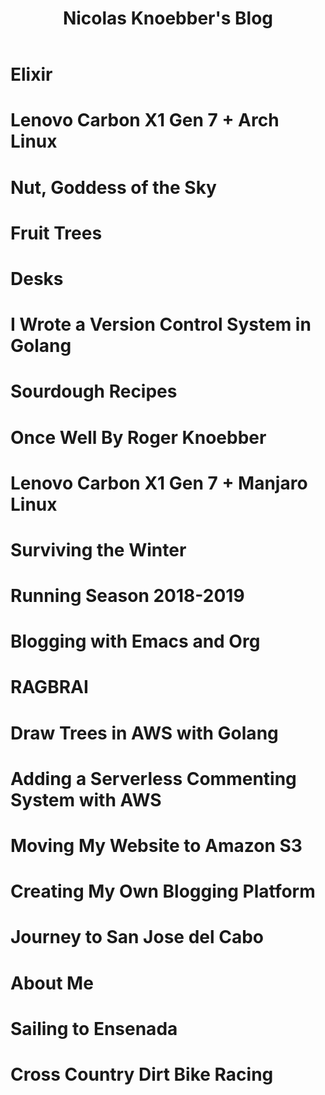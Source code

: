 #+TITLE: Nicolas Knoebber's Blog

* Elixir
:properties:
:rss_permalink: elixir.html
:pubdate: <2022-05-03 Tue>
:ID:       DB43753B-7C38-4125-8EBA-EB0FBDE02A1C
:END:
* Lenovo Carbon X1 Gen 7 + Arch Linux
:properties:
:rss_permalink: carbon-x1-arch.html
:pubdate: <2021-05-28 Fri>
:ID:       89FD5E8A-BFFA-4483-A8A3-ED378C8F330E
:END:
* Nut, Goddess of the Sky
:properties:
:rss_permalink: nut-goddess-of-the-sky.html
:pubdate: <2021-04-01 Thu>
:ID:       B0514F00-8D27-4B3A-BFE3-C7F20D1C4AB2
:END:
* Fruit Trees
:properties:
:rss_permalink: fruit-trees.html
:pubdate: <2021-03-13 Sat>
:ID:       D76297FD-6B79-47F5-BE75-C3336E25A817
:END:
* Desks
:properties:
:rss_permalink: desks.html
:pubdate: <2021-02-16 Tue>
:ID:       5341BA68-F990-47C2-8206-EB549717EF2F
:END:
* I Wrote a Version Control System in Golang
:properties:
:rss_permalink: dotfile.html
:pubdate: <2020-12-26 Sat>
:ID:       D05164FF-54C2-4217-B355-46FEB3569811
:END:
* Sourdough Recipes
:properties:
:rss_permalink: sourdough-recipes.html
:pubdate: <2020-03-30 Mon>
:ID:       36B41DEB-1D4D-4700-8535-4F1AA72BBC61
:END:
* Once Well By Roger Knoebber
:properties:
:rss_permalink: once-well.html
:pubdate: <2019-12-29 Sun>
:ID:       832453CE-3A29-4045-8DEC-D9C9B28FBAE6
:END:
* Lenovo Carbon X1 Gen 7 + Manjaro Linux
:properties:
:rss_permalink: new-carbon-x1-manjaro.html
:pubdate: <2019-12-28 Sat>
:ID:       0F6FA7EC-9AA0-424F-B326-9B073D9C8A47
:END:
* Surviving the Winter
:properties:
:rss_permalink: surviving-the-winter.html
:pubdate: <2019-11-17 Sun>
:ID:       CA77FADC-E4BD-417A-910E-5F51D9206DED
:END:
* Running Season 2018-2019
:properties:
:rss_permalink: running-season-2019.html
:pubdate: <2019-11-16 Sat>
:ID:       745D964C-E2CD-4346-98F2-07B0061E54B6
:END:
* Blogging with Emacs and Org
:properties:
:rss_permalink: blogging-with-emacs-and-org.html
:pubdate: <2019-08-14 Wed>
:ID:       32CB5882-571E-42B3-9FD8-A9D8E08F4FA6
:END:
* RAGBRAI
:properties:
:rss_permalink: RAGBRAI.html
:pubdate: <2019-08-03 Sat>
:ID:       460B0B13-369F-47D6-97A3-84F8AC59298D
:END:
* Draw Trees in AWS with Golang
:properties:
:rss_permalink: image-generation-go-lambda-s3.html
:pubdate: <2019-02-10 Sun>
:ID:       8F128684-2369-4851-BE3E-FAB3CF2AC372
:END:
* Adding a Serverless Commenting System with AWS
:properties:
:rss_permalink: adding-comments.html
:pubdate: <2019-01-14 Mon>
:ID:       AF483427-31AC-46FC-9818-625D88B52EBD
:END:
* Moving My Website to Amazon S3
:properties:
:rss_permalink: migrating-to-S3.html
:pubdate: <2018-07-24 Tue>
:ID:       1C16925B-5041-4B89-A7CB-EBB5C0C39E1F
:END:
* Creating My Own Blogging Platform
:properties:
:rss_permalink: creating-my-blog.html
:pubdate: <2018-07-19 Thu>
:ID:       F098CC63-2A5B-4A1D-B8B7-443452AA64C9
:END:
* Journey to San Jose del Cabo
:properties:
:rss_permalink: journey-to-san-jose-del-cabo.html
:pubdate: <2018-07-12 Thu>
:ID:       C29F1315-6432-4212-8D31-AA81E688C127
:END:
* About Me
:properties:
:rss_permalink: about-me.html
:pubdate: <2018-07-07 Sat>
:ID:       3E9A85DE-E1B5-49A2-B8AD-3485E2F637C2
:END:
* Sailing to Ensenada
:properties:
:rss_permalink: sailing-to-ensenada.html
:pubdate: <2018-06-25 Mon>
:ID:       8EF58861-E095-456B-9B9D-E6852E4E4251
:END:
* Cross Country Dirt Bike Racing
:properties:
:rss_permalink: cross-country-dirt-bike-racing.html
:pubdate: <2018-06-10 Sun>
:ID:       321842E4-701A-4127-A768-1AC1D9B9C2EA
:END:
